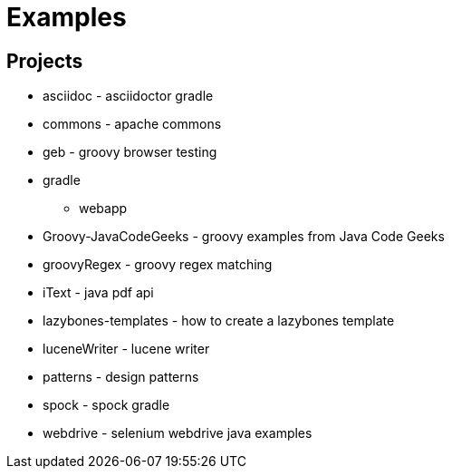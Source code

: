 = Examples

== Projects

* asciidoc - asciidoctor gradle
* commons - apache commons
* geb - groovy browser testing
* gradle
** webapp
* Groovy-JavaCodeGeeks - groovy examples from Java Code Geeks
* groovyRegex - groovy regex matching
* iText - java pdf api
* lazybones-templates - how to create a lazybones template
* luceneWriter - lucene writer
* patterns - design patterns
* spock - spock gradle
* webdrive - selenium webdrive java examples
